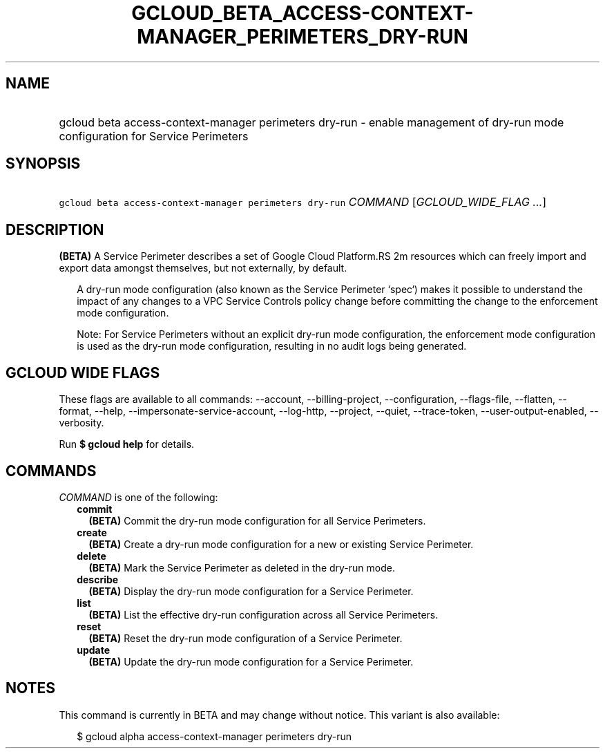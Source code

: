 
.TH "GCLOUD_BETA_ACCESS\-CONTEXT\-MANAGER_PERIMETERS_DRY\-RUN" 1



.SH "NAME"
.HP
gcloud beta access\-context\-manager perimeters dry\-run \- enable management of dry\-run mode configuration for Service Perimeters



.SH "SYNOPSIS"
.HP
\f5gcloud beta access\-context\-manager perimeters dry\-run\fR \fICOMMAND\fR [\fIGCLOUD_WIDE_FLAG\ ...\fR]



.SH "DESCRIPTION"

\fB(BETA)\fR A Service Perimeter describes a set of Google Cloud Platform.RS 2m
resources which can freely import and export data amongst themselves,
but not externally, by default.

.RE

.RS 2m
A dry\-run mode configuration (also known as the Service Perimeter
`spec`) makes it possible to understand the impact of any changes to a
VPC Service Controls policy change before committing the change to the
enforcement mode configuration.
.RE

.RS 2m
Note: For Service Perimeters without an explicit dry\-run mode
configuration, the enforcement mode configuration is used as the dry\-run
mode configuration, resulting in no audit logs being generated.
.RE



.SH "GCLOUD WIDE FLAGS"

These flags are available to all commands: \-\-account, \-\-billing\-project,
\-\-configuration, \-\-flags\-file, \-\-flatten, \-\-format, \-\-help,
\-\-impersonate\-service\-account, \-\-log\-http, \-\-project, \-\-quiet,
\-\-trace\-token, \-\-user\-output\-enabled, \-\-verbosity.

Run \fB$ gcloud help\fR for details.



.SH "COMMANDS"

\f5\fICOMMAND\fR\fR is one of the following:

.RS 2m
.TP 2m
\fBcommit\fR
\fB(BETA)\fR Commit the dry\-run mode configuration for all Service Perimeters.

.TP 2m
\fBcreate\fR
\fB(BETA)\fR Create a dry\-run mode configuration for a new or existing Service
Perimeter.

.TP 2m
\fBdelete\fR
\fB(BETA)\fR Mark the Service Perimeter as deleted in the dry\-run mode.

.TP 2m
\fBdescribe\fR
\fB(BETA)\fR Display the dry\-run mode configuration for a Service Perimeter.

.TP 2m
\fBlist\fR
\fB(BETA)\fR List the effective dry\-run configuration across all Service
Perimeters.

.TP 2m
\fBreset\fR
\fB(BETA)\fR Reset the dry\-run mode configuration of a Service Perimeter.

.TP 2m
\fBupdate\fR
\fB(BETA)\fR Update the dry\-run mode configuration for a Service Perimeter.


.RE
.sp

.SH "NOTES"

This command is currently in BETA and may change without notice. This variant is
also available:

.RS 2m
$ gcloud alpha access\-context\-manager perimeters dry\-run
.RE


